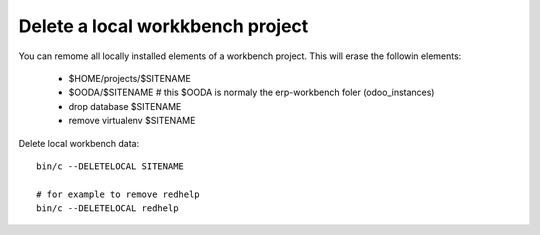 Delete a local workkbench project
---------------------------------

You can remome all locally installed elements of a workbench project.
This will erase the followin elements:

    - $HOME/projects/$SITENAME
    - $OODA/$SITENAME # this $OODA is normaly the erp-workbench foler (odoo_instances)
    - drop database $SITENAME
    - remove virtualenv $SITENAME

Delete local workbench data::

    bin/c --DELETELOCAL SITENAME

    # for example to remove redhelp 
    bin/c --DELETELOCAL redhelp
